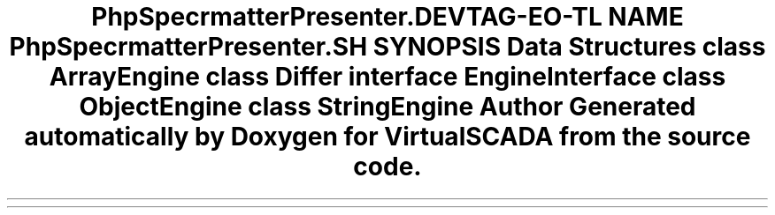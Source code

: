 .TH "PhpSpec\Formatter\Presenter\Differ" 3 "Tue Apr 14 2015" "Version 1.0" "VirtualSCADA" \" -*- nroff -*-
.ad l
.nh
.SH NAME
PhpSpec\Formatter\Presenter\Differ \- 
.SH SYNOPSIS
.br
.PP
.SS "Data Structures"

.in +1c
.ti -1c
.RI "class \fBArrayEngine\fP"
.br
.ti -1c
.RI "class \fBDiffer\fP"
.br
.ti -1c
.RI "interface \fBEngineInterface\fP"
.br
.ti -1c
.RI "class \fBObjectEngine\fP"
.br
.ti -1c
.RI "class \fBStringEngine\fP"
.br
.in -1c
.SH "Author"
.PP 
Generated automatically by Doxygen for VirtualSCADA from the source code\&.
